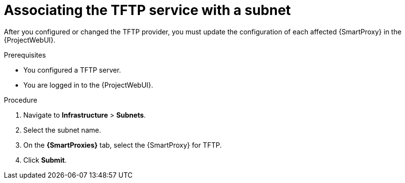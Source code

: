 [id="associating-the-tftp-service-with-a-subnet"]
= Associating the TFTP service with a subnet

After you configured or changed the TFTP provider, you must update the configuration of each affected {SmartProxy} in the {ProjectWebUI}.


.Prerequisites
* You configured a TFTP server.
* You are logged in to the {ProjectWebUI}.


.Procedure

. Navigate to *Infrastructure* > *Subnets*.

. Select the subnet name.

. On the *{SmartProxies}* tab, select the {SmartProxy} for TFTP.

. Click *Submit*.

